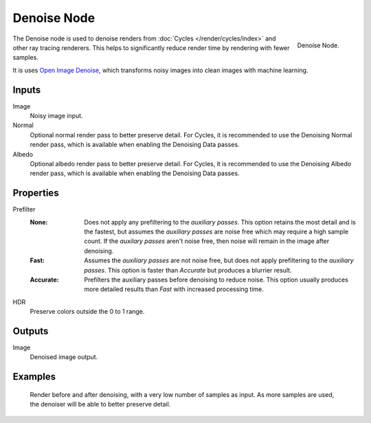 .. _bpy.types.CompositorNodeDenoise:

************
Denoise Node
************

.. figure:: /images/compositing_node-types_CompositorNodeDenoise.png
   :align: right

   Denoise Node.

The Denoise node is used to denoise renders from :doc:`Cycles </render/cycles/index>`
and other ray tracing renderers. This helps to significantly reduce render time by
rendering with fewer samples.

It is uses `Open Image Denoise <https://www.openimagedenoise.org/>`__,
which transforms noisy images into clean images with machine learning.


Inputs
======

Image
   Noisy image input.
Normal
   Optional normal render pass to better preserve detail.
   For Cycles, it is recommended to use the Denoising Normal render pass,
   which is available when enabling the Denoising Data passes.
Albedo
   Optional albedo render pass to better preserve detail.
   For Cycles, it is recommended to use the Denoising Albedo render pass,
   which is available when enabling the Denoising Data passes.


Properties
==========

Prefilter
   :None: 
      Does not apply any prefiltering to the *auxiliary passes*. This option retains the most detail and
      is the fastest, but assumes the *auxiliary passes* are noise free which may require a high sample
      count. If the *auxilary passes* aren't noise free, then noise will remain in the image after 
      denoising.
   :Fast: 
      Assumes the *auxiliary passes* are not noise free, but does not apply prefiltering to the 
      *auxiliary passes*. This option is faster than *Accurate* but produces a blurrier result.
   :Accurate: 
      Prefilters the auxiliary passes before denoising to reduce noise. This option usually produces
      more detailed results than *Fast* with increased processing time.
HDR
   Preserve colors outside the 0 to 1 range.


Outputs
=======

Image
   Denoised image output.


Examples
========

.. figure:: /images/compositing_types_filter_denoise_example.jpg

   Render before and after denoising, with a very low number of samples as input.
   As more samples are used, the denoiser will be able to better preserve detail.
